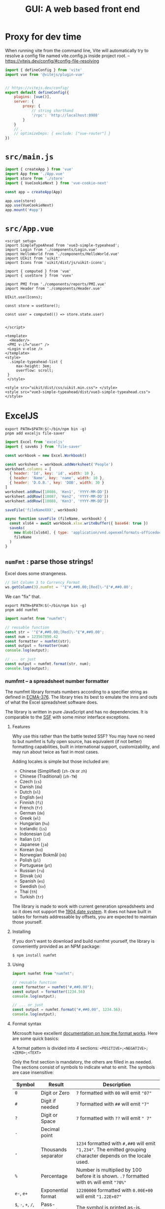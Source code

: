 #+TITLE: GUI: A web based front end

* Proxy for dev time

When running vite from the command line, Vite will automatically try to resolve a config file named vite.config.js inside project root.
 -- https://vitejs.dev/config/#config-file-resolving

#+begin_src js :tangle vite.config.js
import { defineConfig } from 'vite'
import vue from '@vitejs/plugin-vue'


// https://vitejs.dev/config/
export default defineConfig({
    plugins: [vue()],
    server: {
        proxy: {
            // string shorthand
            '/rpc': 'http://localhost:8988'
        }
    }
    // ,
    // optimizeDeps: { exclude: ["vue-router"] }
})

#+end_src

* ~src/main.js~

#+begin_src js :tangle src/main.js
import { createApp } from 'vue'
import App from './App.vue'
import store from './store'
import { VueCookieNext } from 'vue-cookie-next'

const app = createApp(App)

app.use(store)
app.use(VueCookieNext)
app.mount('#app')
#+end_src
* ~src/App.vue~

#+begin_src vue :tangle src/App.vue
<script setup>
import SimpleTypeAhead from 'vue3-simple-typeahead';
import Login from './components/Login.vue'
import HelloWorld from './components/HelloWorld.vue'
import UIkit from 'uikit'
import Icons from 'uikit/dist/js/uikit-icons';

import { computed } from 'vue'
import { useStore } from 'vuex'

import PMI from './components/reports/PMI.vue'
import Header from './components/Header.vue'

UIkit.use(Icons);

const store = useStore();

const user = computed(() => store.state.user)


</script>

<template>
  <Header/>
 <PMI v-if="user" />
 <Login v-else />
</template>
<style>
  .simple-typeahead-list {
     max-height: 3em;
     overflow: scroll;
 }
 </style>

<style src="uikit/dist/css/uikit.min.css"> </style>
<style src="vue3-simple-typeahead/dist/vue3-simple-typeahead.css"> </style>
#+end_src

* ExcelJS

#+begin_src shell
export PATH=$PATH:$(~/bin/npm bin -g)
pnpm add exceljs file-saver
#+end_src

#+begin_src js
import Excel from 'exceljs'
import { saveAs } from 'file-saver'

const workbook = new Excel.Workbook()

const worksheet = workbook.addWorksheet('People')
worksheet.columns = [
  { header: 'Id', key: 'id', width: 10 },
  { header: 'Name', key: 'name', width: 10 },
  { header: 'D.O.B.', key: 'DOB', width: 30 }
]
worksheet.addRow([10086, 'Ken1', 'YYYY-MM-DD'])
worksheet.addRow([10087, 'Ken2', 'YYYY-MM-DD'])
worksheet.addRow([10088, 'Ken3', 'YYYY-MM-DD'])

saveFile('fileNameXXX', workbook)

async function saveFile (fileName, workbook) {
  const xls64 = await workbook.xlsx.writeBuffer({ base64: true })
  saveAs(
    new Blob([xls64], { type: 'application/vnd.openxmlformats-officedocument.spreadsheetml.sheet' }),
    fileName
  )
}
#+end_src

** ~numFmt~ : parse those strings!

Excel does some strangeness.
#+begin_src js
// Set Column 3 to Currency Format
ws.getColumn(3).numFmt = '"£"#,##0.00;[Red]\-"£"#,##0.00';
#+end_src

We can "fix" that.

#+begin_src shell
export PATH=$PATH:$(~/bin/npm bin -g)
pnpm add numfmt
#+end_src

#+begin_src js
  import numfmt from "numfmt";

  // reusable function
  const str = '"£"#,##0.00;[Red]\-"£"#,##0.00';
  const num = 123567890.42
  const formatter = numfmt(str);
  const output = formatter(num)
  console.log(output);

  // ... or just
  const output = numfmt.format(str, num);
  console.log(output);
#+end_src

*** numfmt -- a spreadsheet number formatter
  :PROPERTIES:
  :CUSTOM_ID: numfmt-a-spreadsheet-number-formatter
  :END:
The numfmt library formats numbers according to a specifier string as
defined in
[[https://www.ecma-international.org/publications/standards/Ecma-376.htm][ECMA-376]].
The library tries its best to emulate the inns and outs of what the
Excel spreadsheet software does.

The library is written in pure JavaScript and has no dependencies. It is
comparable to the [[https://www.npmjs.com/package/ssf][SSF]] with some
minor interface exceptions.

****** Features
     :PROPERTIES:
     :CUSTOM_ID: features
     :END:
Why use this rather than the battle tested SSF? You may have no need to
but numfmt is fully open source, has equivalent (if not better)
formatting capabilities, built in international support,
customizability, and may run about twice as fast in most cases.

Adding locales is simple but those included are:

- Chinese (Simplified) (=zh-CN= or =zh=)
- Chinese (Traditional) (=zh-TW=)
- Czech (=cs=)
- Danish (=da=)
- Dutch (=nl=)
- English (=en=)
- Finnish (=fi=)
- French (=fr=)
- German (=de=)
- Greek (=el=)
- Hungarian (=hu=)
- Icelandic (=is=)
- Indonesian (=id=)
- Italian (=it=)
- Japanese (=ja=)
- Korean (=ko=)
- Norwegian Bokmål (=nb=)
- Polish (=pl=)
- Portuguese (=pt=)
- Russian (=ru=)
- Slovak (=sk=)
- Spanish (=es=)
- Swedish (=sv=)
- Thai (=th=)
- Turkish (=tr=)

The library is made to work with current generation spreadsheets and so
it does not support the
[[https://docs.microsoft.com/en-us/office/troubleshoot/excel/1900-and-1904-date-system][1904
date system]]. It does not have built in tables for formats addressable
by offsets, you are expected to maintain those yourself.

**** Installing
   :PROPERTIES:
   :CUSTOM_ID: installing
   :END:
If you don't want to download and build numfmt yourself, the library is
conveniently provided as an NPM package:

#+begin_example
  $ npm install numfmt
#+end_example

**** Using
   :PROPERTIES:
   :CUSTOM_ID: using
   :END:
#+begin_src js
  import numfmt from "numfmt";

  // reusable function
  const formatter = numfmt("#,##0.00");
  const output = formatter(1234.56)
  console.log(output);

  // ... or just
  const output = numfmt.format("#,##0.00", 1234.56);
  console.log(output);
#+end_src

**** Format syntax
   :PROPERTIES:
   :CUSTOM_ID: format-syntax
   :END:
Microsoft have excellent
[[https://support.microsoft.com/en-us/office/review-guidelines-for-customizing-a-number-format-c0a1d1fa-d3f4-4018-96b7-9c9354dd99f5][documentation
on how the format works]]. Here are some quick basics:

A format pattern is divided into 4 sections:
=<POSITIVE>;<NEGATIVE>;<ZERO>;<TEXT>=

Only the first section is mandatory, the others are filled in as needed.
The sections consist of symbols to indicate what to emit. The symbols
are case insensitive:

| Symbol                           | Result              | Description                                                                                                                                                         |
|----------------------------------+---------------------+---------------------------------------------------------------------------------------------------------------------------------------------------------------------|
| =0=                              | Digit or Zero       | =7= formatted with =00= will emit ="07"=                                                                                                                            |
| =#=                              | Digit if needed     | =7= formatted with =##= will emit ="7"=                                                                                                                             |
| =?=                              | Digit or Space      | =7= formatted with =??= will emit =" 7"=                                                                                                                            |
| =.=                              | Decimal point       |                                                                                                                                                                     |
| =,=                              | Thousands separator | =1234= formatted with =#,##0= will emit ="1,234"=. The emitted grouping character depends on the locale used.                                                       |
| =%=                              | Percentage          | Number is multiplied by 100 before it is shown. =.7= formatted with =0%= will emit ="70%"=                                                                          |
| =e-=, =e+=                       | Exponential format  | =12200000= formatted with =0.00E+00= will emit ="1.22E+07"=                                                                                                         |
| =$=, =-=, =+=, =/=, =(=, =)=, == | Pass-through        | The symbol is printed as-is.                                                                                                                                        |
| =\=                              | Escape              | Pass the the next character through as-is.                                                                                                                          |
| =*=                              | Fill                | Repeat the next character in the format enough times to fill the column to its current width. /Like Excel's TEXT function, numFmt emits nothing when this is used./ |
| =_=                              | Skip width          | Skip the width of the next character. /Like Excel's TEXT function, numFmt emits only a single space when this is used./                                             |
| ="text"=                         | Pass-through        | Pass through whatever text is inside the quotation marks as-is. =7= formatted with =0 "bells"= will emit ="7 bells"=                                                |
| =@=                              | Text value          | When value is a text, emit it as is: =foo= formatted with ="bar"@"bar"= will emit ="barfoobar"=                                                                     |
| =yy=                             | Years               | Two digit year                                                                                                                                                      |
| =yyyy=                           | Years               | Four digit year                                                                                                                                                     |
| =m=                              | Month               | 1--12                                                                                                                                                               |
| =mm=                             | Month               | 01--12                                                                                                                                                              |
| =mmm=                            | Short month         | Month name abbreviation (Jan--Dec). Names are locale dependent.                                                                                                     |
| =mmmm=                           | Month name          | Full month name (January--December). Names are locale dependent.                                                                                                    |
| =mmmmm=                          | Month name          | Single letter month abbreviation (J--D). Names are locale dependent.                                                                                                |
| =d=                              | Days                | 1--31                                                                                                                                                               |
| =dd=                             | Days                | 01--31                                                                                                                                                              |
| =ddd=                            | Weekdays            | Sun--Sat                                                                                                                                                            |
| =dddd=                           | Weekdays            | Sunday--Saturday                                                                                                                                                    |
| =h=                              | Hours               | 0--23 or 1--12                                                                                                                                                      |
| =hh=                             | Hours               | 00--23 or 01--12                                                                                                                                                    |
| =m=                              | Minutes             | 0--59                                                                                                                                                               |
| =mm=                             | Minutes             | 00--59                                                                                                                                                              |
| =s=                              | Seconds             | 0--59                                                                                                                                                               |
| =ss=                             | Seconds             | 00--59                                                                                                                                                              |
| =AM/PM=                          | 12h clock           | Sets clock to 12h and emits AM or PM.                                                                                                                               |
| =A/P=                            | 12h clock           | Sets clock to 12h and emits A or P.                                                                                                                                 |
| =[h]=                            | Hours               | Elapsed time in hours                                                                                                                                               |
| =[m]=                            | Minutes             | Elapsed time in minutes                                                                                                                                             |
| =[s]=                            | Seconds             | Elapsed time in seconds                                                                                                                                             |

**** API Reference
   :PROPERTIES:
   :CUSTOM_ID: api-reference
   :END:
# *numfmt*(pattern[, options]])

Constructs a new /formatter/ function with the specified options.

Pattern must be a string according to the
[[https://www.ecma-international.org/publications/standards/Ecma-376.htm][ECMA-376]]
number format. Options should be an object of options. You may change
defaults once for all instances using numfmt.options.

# /formatter/(value[, options])

Returns a formatted string for the argument value. If options object is
provided then it overrides the constructor options of those options
provided.

# /formatter/.isDate()

Returns a true or false depending on if the pattern is a date pattern.
The pattern is considered a date pattern if any of its sections contain
a date symbol (see table above). Each section is restricted to to be
/either/ a number or date format.

# /formatter/.isPercent()

Returns a true or false depending on if the pattern is a percentage
pattern. The pattern is considered a percentage pattern if any of its
sections contain a percentage symbol (see table above).

# /formatter/.isText()

Returns a true or false depending on if the pattern is a text percentage
pattern if its definition is composed of a single section that includes
that text symbol (see table above). For example =@= or =@" USD"= are
text patterns but =#;@= is not.

# /formatter/.color(value)

If the pattern defines colors this function will emit the color
appropriate to the value. If no colors were specified this function
returns ="black"=.

#+begin_src js
  import numfmt from "numfmt";

  const formatter = numfmt("[green]#,##0;[red]-#,##0");
  const color = formatter.color(-10)
  console.log(color); // "red"
#+end_src

# numfmt.*format*(pattern, value[, options])

Parses the format pattern and formats the value according to the
pattern, and optionally, any options. See definition [[#numfmt][above]].

# numfmt.*round*(number[, places])

Return a value rounded to the specified amount of places. This is the
rounding function used by the formatter (symmetric arithmetic rounding).

# numfmt.*parseLocale*(tag)

Parse a BCP 47 locale tag and emit an object of its parts. Intended for
internal use.

# numfmt.*getLocale*(tag)

Used by the formatter to pull a locate from its registered locales. If
subtag isn't available but the base language is, the base language is
used. So if =en-CA= is not found, the formatter tries to find =en= else
it returns a =null=.

# numfmt.*addLocale*(data, tag)

Register locale data for a language. The full data object looks like
this:

#+begin_src js
  {
    group: "\u00a0", // non-breaking space
    decimal: ".",
    positive: "+",
    negative: "-",
    percent: "%",
    exponent: "E",
    nan: "NaN",
    infinity: "∞",
    ampm: [ "AM", "PM" ],

    // gregorian calendar
    mmmm: [ "January", "February", … ],
    mmm: [ "Jan", "Feb", … ],
    dddd: [ "Sunday", "Monday", … ],
    ddd: [ "Sun", "Mon", … ]

    // islamic calendar
    mmmm6: [ "Muharram", "Safar", … ],
    mmm6: [ "Muh.", "Saf.", … ],
  }
#+end_src

The data object does not need to be complete, it will fall back to
defaults (mostly English) for any missing properties. Adding support for
Faroese you would require only passing the data different from the
defaults:

#+begin_src js
  numfmt.addLocale({
    group: ".",
    decimal: ",",
    mmmm: [ "januar", "februar", … ],
    mmm: [ "jan", "feb", … ],
    dddd: [ "sunnudagur", "mánadagur", … ],
    ddd: [ "sun", "mán", … ],
  }, "fo-FO");
#+end_src

If the language tag provided has a subtag and a base language does not
exit, the locale is register to both. In the Faroese example above both
=fo= and =fo-FO= will be created.

# numfmt.*isDate*(format)

Returns a true or false depending on if the pattern is a date pattern.
The pattern is considered a date pattern if any of its sections contain
a date symbol (see table above). Each section is restricted to to be
/either/ a number or date format.

For compatibility reasons, this function is also available as
=numfmt.is_date(format)=.

# numfmt.*isPercent*(format)

Returns a true or false depending on if the pattern is a percentage
pattern. The pattern is considered a percentage pattern if any of its
sections contain a percentage symbol (see table above).

# numfmt.*isText*(format)

Returns a true or false depending on if the pattern is a text percentage
pattern if its definition is composed of a single section that includes
that text symbol (see table above). For example =@= or =@" USD"= are
text patterns but =#;@= is not.

# numfmt.*options*(options)

Set a default option or options for the formatter. This will affect all
formatters unless they have overwritten options at construction time.
Calling =numfmt.options(null)= will reset to internal defaults.

#+begin_src js
  // basic "default" formatter
  const weekdayEN = numfmt("dddd");
  weekdayEN(1234); // "Monday"

  // setting a new default
  numfmt.options({ locale: "is" });

  // call the same formatter
  weekdayEN(1234); // "mánudagur"

  // construct a new formatter with a locale
  weekdayFR = numfmt("dddd", { locale: "fr", });
  weekdayFR(1234); // "lundi"

  // override settings at call-time
  weekdayEN(1234, { locale: "pl" }); // "poniedziałek"
  weekdayFR(1234, { locale: "pl" }); // "poniedziałek"
#+end_src

# The *options*

As well as allowing locale customization, numfmt behaviour can be
controlled with a

| Member          | Type      | Default    | Note                                                                                                                                                                                                                                        |
|-----------------+-----------+------------+---------------------------------------------------------------------------------------------------------------------------------------------------------------------------------------------------------------------------------------------|
| locale          | =string=  | =""=       | A [[http://www.rfc-editor.org/rfc/bcp/bcp47.txt][BCP 47]] string tag. Locale default is english with a =\u00a0= grouping symbol (see numfmt.addLocale).                                                                                     |
| throws          | =boolean= | =true=     | Should the formatter throw an error if a provided pattern is invalid. If not, a formatter will be constructed which only ever outputs an error string (see /invalid/ in this table).                                                        |
| invalid         | =string=  | ="######"= | The string emitted when no-throw mode fails to parse a pattern.                                                                                                                                                                             |
| nbsp            | =boolean= | =true=     | By default the formatters will emit [[https://en.wikipedia.org/wiki/Non-breaking_space][non-breaking-space]] rather than a regular space when emitting the formatted number. Setting this to false will make it use regular spaces instead. |
| leap1900        | =boolean= | =true=     | Simulate the Lotus 1-2-3 [[https://docs.microsoft.com/en-us/office/troubleshoot/excel/wrongly-assumes-1900-is-leap-year][1900 leap year bug]]. It is a requirement in the Ecma OOXML specification so it is on by default.                  |
| dateErrorThrows | =boolean= | =false=    | Should the formatter throw an error when trying to format a date that is out of bounds?                                                                                                                                                     |
| dateErrorNumber | =boolean= | =true=     | Should the formatter switch to a General number format when trying to format a date that is out of bounds?                                                                                                                                  |
| overflow        | =string=  | ="######"= | The string emitted when a formatter fails to format a date that is out of bounds.                                                                                                                                                           |
| dateSpanLarge   | =boolean= | =true=     | Extends the allowed range of dates from Excel bounds (1900--9999) to Google Sheet bounds (0--99999).                                                                                                                                        |
| ignoreTimezone  | =boolean= | =false=    | Normally when date objects are used with the formatter, time zone is taken into account. This makes the formatter ignore the timezone offset.                                                                                               |
* SheetJS
#+begin_src shell
export PATH=$PATH:$(~/bin/npm bin -g)
pnpm add xlsx
pnpm add sheetjs-style
sed -i 's/\(var APOS.*\);/\1,/' ./node_modules/sheetjs-style/xlsx.js
sed -i 's/\(_hashIndex = {};\)/var \1/' ./node_modules/sheetjs-style/xlsx.js
sed -i 's/\(_listIndex = \[\];\)/var \1/' ./node_modules/sheetjs-style/xlsx.js

pnpm rebuild sheetjs-style
rm ./node_modules/.vite/*

pnpm add xlsx-js-style
#+end_src
* Clusterize
#+begin_src shell
export PATH=$PATH:$(~/bin/npm bin -g)
pnpm add clusterize.js
#+end_src
* Vue3 datepicker

#+begin_src shell
export PATH=$PATH:$(~/bin/npm bin -g)
pnpm add vue3-datepicker
#+end_src

** Usage
   :PROPERTIES:
   :CUSTOM_ID: usage
   :END:
For more examples see
https://icehaunter.github.io/vue3-datepicker/examples.html

#+begin_example
  <template>
    <datepicker
      v-model="selected"
      :locale="locale"
      :upperLimit="to"
      :lowerLimit="from"
      :clearable="true"
    />
  </template>
#+end_example

** Props and attributes
   :PROPERTIES:
   :CUSTOM_ID: props-and-attributes
   :END:
Attribute fallthrough is enabled, so any attribute you apply to the
component will be passed down to the input.

All props which accept formatting strings for dates use
[[https://date-fns.org/docs/format][=date-fns= formatting function]]
under the hood, so see that function's documentation for patterns.

Main interaction to date selection is done via =v-model= with =Date= as
expected type of the value passed.

Full props documentation is available at
https://icehaunter.github.io/vue3-datepicker/config.html#props

| ID                   | Type                                                       | Default              | Description                                                                                                                              |
|----------------------+------------------------------------------------------------+----------------------+------------------------------------------------------------------------------------------------------------------------------------------|
| =upperLimit=         | =Date=                                                     |                      | Upper limit for available dates for picking                                                                                              |
| =lowerLimit=         | =Date=                                                     |                      | Lower limit for available dates for picking                                                                                              |
| =disabledDates=      | ={ dates: Date[] }=                                        |                      | Dates not available for picking                                                                                                          |
| =disabledTime=       | ={ dates: Date[] }=                                        |                      | Dates not available for time picking                                                                                                     |
| =startingView=       | ='time' \| 'day' \| 'month' \| 'year'=                     | ='day'=              | View on which the date picker should open. Can be either =year=, =month=, or =day=                                                       |
| =minimumView=        | ='time' \| 'day' \| 'month' \| 'year'=                     | ='day'=              | If set, lower-level views won't show                                                                                                     |
| =monthHeadingFormat= | =String=                                                   | =LLLL yyyy=          | =date-fns=-type formatting for a month view heading                                                                                      |
| =weekdayFormat=      | =String=                                                   | =EE=                 | =date-fns=-type formatting for a line of weekdays on day view                                                                            |
| =inputFormat=        | =String=                                                   | =yyyy-MM-dd=         | =date-fns=-type format in which the string in the input should be both parsed and displayed                                              |
| =locale=             | [[https://date-fns.org/v2.16.1/docs/I18n#usage][=Locale=]] | =date-fns/locale/en= | [[https://date-fns.org/v2.16.1/docs/I18n#usage][=date-fns= locale object]]. Used in string formatting (see default =monthHeadingFormat=) |
| =disabled=           | =Boolean=                                                  | =false=              | Disables datepicker and prevents it's opening                                                                                            |
| =typeable=           | =Boolean=                                                  | =false=              | Allows user to input date manually                                                                                                       |
| =weekStartsOn=       | =Number=                                                   | 1                    | Day on which the week should start. Number from 0 to 6, where 0 is Sunday and 6 is Saturday. Week starts with a Monday (1) by default    |
| =clearable=          | =Boolean=                                                  | =false=              | Allows clearing the selected date and setting the value to =null=                                                                        |

** Compatibility
   :PROPERTIES:
   :CUSTOM_ID: compatibility
   :END:
Package is transpiled and should be usable for everyone with ES6 and
above, but the styling of the datepicker itself uses CSS Grid and CSS
variables.

** Example
   :PROPERTIES:
   :CUSTOM_ID: example
   :END:
#+begin_example
  <template>
    <datepicker v-model="picked" />
  </template>


  <script>
  import Datepicker from '../src/datepicker/Datepicker.vue'
  components: {
    Datepicker
  },
  data(): {
    return {
      picked: new Date();
    }
  }
  </script>
#+end_example

* Vue Simple Typeahead

#+begin_src shell
export PATH=$PATH:$(~/bin/npm bin -g)
pnpm add vue3-simple-typeahead
#+end_src

** Add installed component to your app
   :PROPERTIES:
   :CUSTOM_ID: add-installed-component-to-your-app
   :END:
Import the vue3-simple-typeahead component and register it globally in
your Vue app. Import the CSS as well if you wish to use the default
styling.

#+begin_src js
  import { createApp } from 'vue';
  import App from './App.vue';
  import SimpleTypeahead from 'vue3-simple-typeahead';
  import 'vue3-simple-typeahead/dist/vue3-simple-typeahead.css'; //Optional default CSS

  let app = createApp(App);
  app.use(SimpleTypeahead);
  app.mount('#app');
#+end_src

You can also import vue3-simple-typeahead locally in your component if
you prefer.

#+begin_src js
  import SimpleTypeahead from 'vue3-simple-typeahead'
  import 'vue3-simple-typeahead/dist/vue3-simple-typeahead.css' //Optional default CSS

  export default {
    name: 'my-vue-component',
    ...
    components: {
      SimpleTypeahead
    }
    ...
  }
#+end_src


** Usage
   :PROPERTIES:
   :CUSTOM_ID: usage
   :END:
Use the component on your own app components

#+begin_example
  <vue3-simple-typeahead
      id="typeahead_id"
      placeholder="Start writing..."
      :items="['One','Two','Three',...]"
      :minInputLength="1"
      :itemProjection="itemProjectionFunction"
      @selectItem="selectItemEventHandler"
      @onInput="onInputEventHandler"
      @onFocus="onFocusEventHandler"
      @onBlur="onBlurEventHandler"
  >
  </vue3-simple-typeahead>
#+end_example

With custom slots template

#+begin_example
  <vue3-simple-typeahead
      id="typeahead_id"
      placeholder="Start writing..."
      :items="['One','Two','Three',...]"
      :minInputLength="1"
      :itemProjection="itemProjectionFunction"
      @selectItem="selectItemEventHandler"
      @onInput="onInputEventHandler"
      @onFocus="onFocusEventHandler"
      @onBlur="onBlurEventHandler"
  >
      <template #list-header>
          LIST HEADER
      </template>
      <template #list-item-text="slot"><span v-html="slot.boldMatchText(slot.itemProjection(slot.item))"></span></template>
      <template #list-footer>
          LIST FOOTER
      </template>
  </vue3-simple-typeahead>
#+end_example

*** User interaction
    :PROPERTIES:
    :CUSTOM_ID: user-interaction
    :END:
When the user types on the typeahead input and the minimum input length
is meeted a suggestion list appears below the input with the items that
match the user input. You can continue to type further to filter the
selection, but you could use keyboard or mouse input to make your
selection.abnf

When the suggestion list show up, you can continue to type to filter the
selection or you use the =Arrow Up=↑ or =Arrow Down=↓ keys to navigate
the list of suggestions. When you have selected the desired element
press Enter or TAB to select the current element.

| Control | Effect                                                             |
|---------+--------------------------------------------------------------------|
| ↑       | Navigate up on the suggestion list, selecting the previous element |
| ↓       | Navigate down on the suggestion list, selecting the next element   |
| Enter   | Choose the current element selection                               |
| TAB     | Choose the current element selection                               |

You can use the mouse instead, simply hover you cursor over the desire
element and click on it.

#+caption: User controls
[[file:vue3-simple-typeahead.gif]]

*** Props
    :PROPERTIES:
    :CUSTOM_ID: props
    :END:
| Prop                                  | Type             | Default                    | Description                                                                             |
|---------------------------------------+------------------+----------------------------+-----------------------------------------------------------------------------------------|
| [[#id][=id=]]                         | String           | Random id generation       | The id for the input control. Can be useful to link with a =label for=""=               |
| [[#placeholder][=placeholder=]]       | String           | =''=                       | Placeholder text for the input                                                          |
| [[#items][=items=]]                   | Array (Required) |                            | List of objects or strings with the elements for suggestions                            |
| [[#defaultItem][=defaultItem=]]       | Any              |                            | Default item to be selected                                                             |
| [[#minInputLength][=minInputLength=]] | Number           | 2                          | Minimum input length for the suggestion length to appear, the prop value has to be >= 0 |
| [[#itemProjection][=itemProjection=]] | Function: String | =(item) => {return item;}= | Projection function to map the items to a string value for search and display           |

/Remember you can always use lower-kebap-case for camelCase props like
=min-input-length=/

*** Events
    :PROPERTIES:
    :CUSTOM_ID: events
    :END:
| Event                         | Signature                                                        | Description                                                                                         |
|-------------------------------+------------------------------------------------------------------+-----------------------------------------------------------------------------------------------------|
| [[#selectItem][=selectItem=]] | =function (item: String): void=                                  | Emitted when the user selects an item from the suggestion list                                      |
| [[#onInput][=onInput=]]       | =function (event: Object { input: String, items: Array }): void= | Emitted when the user types anything                                                                |
| [[#onFocus][=onFocus=]]       | =function (event: Object { input: String, items: Array }): void= | Emitted when the input control get the focus                                                        |
| [[#onBlur][=onBlur=]]         | =function (event: Object { input: String, items: Array }): void= | Emitted when the input control lost the focus [When the user select an item, the focus is lost too] |

*** Slots
    :PROPERTIES:
    :CUSTOM_ID: slots
    :END:
| Slot                                   | Parent                                  | Props                                     | Description                                                     |
|----------------------------------------+-----------------------------------------+-------------------------------------------+-----------------------------------------------------------------|
| [[#list-header][=#list-header=]]       | =div.simple-typeahead-list-header=      |                                           | Slot to be show at top of the suggestion list                   |
| [[#list-item-text][=#list-item-text=]] | =span.simple-typeahead-list-item-text'= | =item=, =itemProjection=, =boldMatchText= | Slot to customize the text of every item in the suggestion list |
| [[#list-footer][=#list-footer=]]       | =div.simple-typeahead-list-footer=      |                                           | Slot to be show at bottom of the suggestion list                |

**** Slot =#list-item-text= props
     :PROPERTIES:
     :CUSTOM_ID: slot-list-item-text-props
     :END:
| Prop                                  | Type             | Description                                                                                                   |
|---------------------------------------+------------------+---------------------------------------------------------------------------------------------------------------|
| [[#item][=item=]]                     | String or Object | The item of the items array                                                                                   |
| [[#itemProjection][=itemProjection=]] | function         | Use the item projection function provided as prop to the =vue3-simple-typeahead= element                      |
| [[#boldMatchText][=boldMatchText=]]   | function         | A function that receives a string and add strong tags to the parts of the text matched by the search criteria |

*** Styling
    :PROPERTIES:
    :CUSTOM_ID: styling
    :END:
Overwrite styles when using the default css included or add custom
styles basing your rules on this structure.

#+begin_example
  div#{:id}_wrapper.simple-typeahead
      input#{:id}.simple-typeahead-input
      div.simple-typeahead-list
          .simple-typeahead-list-header
          .simple-typeahead-list-item &.simple-typeahead-list-item-active
              .simple-typeahead-list-item-text
          .simple-typeahead-list-footer
#+end_example
* UI Kit

#+begin_src shell
export PATH=$PATH:$(~/bin/npm bin -g)
pnpm add uikit
#+end_src
https://github.com/zzseba78/Kick-Off

* Vue Cookie Next
  :PROPERTIES:
  :CUSTOM_ID: vue-cookie-next
  :END:
#+begin_src shell
export PATH=$PATH:$(~/bin/npm bin -g)
pnpm add vue-cookie-next
#+end_src


A simple Vue 3 plugin for handling browser cookies with typescript
support
  <div class="uk-margin">
            <select class="uk-select">
                <option>Option 01</option>
                <option>Option 02</option>
            </select>
        </div  <div class="uk-margin">
            <select class="uk-select">
                <option>Option 01</option>
                <option>Option 02</option>
            </select>
        </div>>
#+begin_example
  import { createApp } from 'vue'
  import { VueCookieNext } from 'vue-cookie-next'

  import App from 'App.vue'
  const app = createApp(App)
  app.use(VueCookieNext)
  app.mount('#app')

  // set default config
  VueCookieNext.config({ expire: '7d' })

  // set global cookie
  VueCookieNext.setCookie('theme', 'default')
  VueCookieNext.setCookie('hover-time', { expire: '1s' })
#+end_example

** Composition API
    :PROPERTIES:
    :CUSTOM_ID: composition-api
    :END:
#+begin_example
  import { defineComponent } from 'vue'
  import { useCookie } from 'vue-cookie-next'

  defineComponent({
    setup() {
      const cookie = useCookie()
      cookie.setCookie('theme', 'dark')
      cookie.removeCookie('hover-time')
    },
  });
#+end_example

** API Options
   :PROPERTIES:
   :CUSTOM_ID: api-options
   :END:
syntax format: *[this | VueCookieNext].$cookie.[method]*

- Set global config

#+begin_example
  VueCookieNext.config({
    expire: '1d',
    path: '/',
    domain: '',
    secure: '',
    sameSite: '',
  })
  // default: expireTimes = 1d, path = '/', domain = '', secure = '', sameSite = 'Lax'
#+end_example

- Set a cookie

#+begin_example
  this.$cookie.setCookie(keyName, value, {
    expire: '1d',
    path: '/',
    domain: '',
    secure: '',
    sameSite: '',
  }) //return this
#+end_example

- Get a cookie

#+begin_example
  this.$cookie.getCookie(keyName) // return value
#+end_example

- Remove a cookie

#+begin_example
  this.$cookie.removeCookie(keyName, {
    path: '/',
    domain: '',
  }) // return this | false if key not found
#+end_example

- Exist a =cookie name=

#+begin_example
  this.$cookie.isCookieAvailable(keyName) // return false or true
#+end_example

- Get All =cookie name=

#+begin_example
  this.$cookie.keys() // return a array string
#+end_example

** Example Usage
   :PROPERTIES:
   :CUSTOM_ID: example-usage
   :END:
**** set global config
     :PROPERTIES:
     :CUSTOM_ID: set-global-config
     :END:
#+begin_example
  import { VueCookieNext } from 'vue-cookie-next'
  // 30 day after, expire
  VueCookieNext.config({ expire: '30d' })

  // set secure, only https works
  VueCookieNext.config({ expire: '7d', secure: true })

  // 2019-03-13 expire
  VueCookieNext.config({ expire: new Date(2019, 03, 13).toUTCString() })

  // 30 day after, expire, '' current path , browser default
  VueCookieNext.config({ expire: 60 * 60 * 24 * 30 })
#+end_example

**** support json object
     :PROPERTIES:
     :CUSTOM_ID: support-json-object
     :END:
#+begin_example
  var user = {
    user_id: 1,
    name: 'Ben',
    session: '75442486-0878-440c-9db1-a7006c25a39f',
    session_start_time: new Date(),
  }

  this.$cookie.setCookie('user', user)
  // print user name
  console.log(this.$cookie.getCookieCookie('user').name)
#+end_example

**** set expire times
     :PROPERTIES:
     :CUSTOM_ID: set-expire-times
     :END:
*Suppose the current time is : Sat, 11 Mar 2017 12:25:57 GMT*

*Following equivalence: 1 day after, expire*

*Support chaining sets together*

#+begin_example
  // default expire time: 1 day
  this.$cookie
    .setCookie('user_session', '75442486-0878-440c-9db1-a7006c25a39f')
    // number + d , ignore case
    .setCookie('user_session', '75442486-0878-440c-9db1-a7006c25a39f', {
      expire: '1d',
    })
    .setCookie('user_session', '75442486-0878-440c-9db1-a7006c25a39f', {
      expire: '1D',
    })
    // Base of second
    .setCookie('user_session', '75442486-0878-440c-9db1-a7006c25a39f', {
      expire: 60 * 60 * 24,
    })
    // input a Date, + 1day
    .setCookie('user_session', '75442486-0878-440c-9db1-a7006c25a39f', {
      expire: new Date(2017, 03, 12),
    })
    // input a date string, + 1day
    .setCookie('user_session', '75442486-0878-440c-9db1-a7006c25a39f', {
      expire: 'Sat, 13 Mar 2017 12:25:57 GMT',
    })
#+end_example

**** set expire times, input number type
     :PROPERTIES:
     :CUSTOM_ID: set-expire-times-input-number-type
     :END:
#+begin_example
  this.$cookie.setCookie('default_unit_second', 'input_value', { expire: 1 }) // 1 second after, expire
  this.$cookie.setCookie('default_unit_second', 'input_value', {
    expire: 60 + 30,
  }) // 1 minute 30 second after, expire
  this.$cookie.setCookie('default_unit_second', 'input_value', {
    expire: 60 * 60 * 12,
  }) // 12 hour after, expire
  this.$cookie.setCookie('default_unit_second', 'input_value', {
    expire: 60 * 60 * 24 * 30,
  }) // 1 month after, expire
#+end_example

**** set expire times - end of browser session
     :PROPERTIES:
     :CUSTOM_ID: set-expire-times---end-of-browser-session
     :END:
#+begin_example
  this.$cookie.setCookie('default_unit_second', 'input_value', { expire: 0 }) // end of session - use 0 or "0"!
#+end_example

**** set expire times , input string type
     :PROPERTIES:
     :CUSTOM_ID: set-expire-times-input-string-type
     :END:
| Unit | full name |
|------+-----------|
| y    | year      |
| m    | month     |
| d    | day       |
| h    | hour      |
| min  | minute    |
| s    | second    |

*Unit Names Ignore Case*

*not support the combination*

*not support the double value*

#+begin_example
  this.$cookie.setCookie('token', 'GH1.1.1689020474.1484362313', {
    expire: '60s',
  }) // 60 second after, expire
  this.$cookie.setCookie('token', 'GH1.1.1689020474.1484362313', {
    expire: '30MIN',
  }) // 30 minute after, expire, ignore case
  this.$cookie.setCookie('token', 'GH1.1.1689020474.1484362313', {
    expire: '24d',
  }) // 24 day after, expire
  this.$cookie.setCookie('token', 'GH1.1.1689020474.1484362313', {
    expire: '4m',
  }) // 4 month after, expire
  this.$cookie.setCookie('token', 'GH1.1.1689020474.1484362313', {
    expire: '16h',
  }) // 16 hour after, expire
  this.$cookie.setCookie('token', 'GH1.1.1689020474.1484362313', {
    expire: '3y',
  }) // 3 year after, expire

  // input date string
  this.$cookie.setCookie('token', 'GH1.1.1689020474.1484362313', {
    expire: new Date(2017, 3, 13).toUTCString(),
  })
  this.$cookie.setCookie('token', 'GH1.1.1689020474.1484362313', {
    expire: 'Sat, 13 Mar 2017 12:25:57 GMT ',
  })
#+end_example

**** set expire support date
     :PROPERTIES:
     :CUSTOM_ID: set-expire-support-date
     :END:
#+begin_example
  var date = new Date()
  date.setDate(date.getDate() + 1)
  this.$cookie.setCookie('token', 'GH1.1.1689020474.1484362313', {
    expire: date,
  })
#+end_example

**** set never expire
     :PROPERTIES:
     :CUSTOM_ID: set-never-expire
     :END:
#+begin_example
  this.$cookie.setCookie('token', 'GH1.1.1689020474.1484362313', {
    expire: Infinity,
  }) // never expire
  // never expire , only -1,Other negative Numbers are invalid
  this.$cookie.setCookie('token', 'GH1.1.1689020474.1484362313', { expire: -1 })
#+end_example

**** remove cookie
     :PROPERTIES:
     :CUSTOM_ID: remove-cookie
     :END:
#+begin_example
  this.$cookie.setCookie('token', 'value') // domain.com and *.doamin.com are readable
  this.$cookie.removeCookie('token') // remove token of domain.com and *.doamin.com

  this.$cookie.setCookie('token', value, { domain: 'domain.com' }) // only domain.com are readable
  this.$cookie.removeCookie('token', { domain: 'domain.com' }) // remove token of domain.com
#+end_example

**** set other arguments
     :PROPERTIES:
     :CUSTOM_ID: set-other-arguments
     :END:
#+begin_example
  // set path
  this.$cookie.setCookie('use_path_argument', 'value', {
    expire: '1d',
    path: '/app',
  })

  // set domain
  this.$cookie.setCookie('use_path_argument', 'value', { domain: 'domain.com' }) // default 1 day after,expire

  // set secure
  this.$cookie.setCookie('use_path_argument', 'value', {
    secure: true,
  })

  // set sameSite - should be one of `None`, `Strict` or `Lax`. Read more https://web.dev/samesite-cookies-explained/
  this.$cookie.setCookie('use_path_argument', 'value', { sameSite: 'Lax' })
#+end_example

**** other operation
     :PROPERTIES:
     :CUSTOM_ID: other-operation
     :END:
#+begin_example
  // check a cookie exist
  this.$cookie.isCookieAvailable("user_session")

  // get a cookie
  this.$cookie.getCookie("user_session");

  // remove a cookie
  this.$cookie.removeCookie("user_session");

  // get all cookie key names, line shows
  this.$cookie.keys().join("\n");

  // remove all cookie
  this.$cookie.keys().forEach(cookie => this.$cookie.removeCookie(cookie))

  // vue-cookie-next global
  [this | VueCookieNext].$cookie.[method]
#+end_example

** ⚠️ Warning
   :PROPERTIES:
   :CUSTOM_ID: warning
   :END:
*$cookie key names Cannot be set to
['expires','max-age','path','domain','secure','SameSite']*

** 🌸 Thanks
   :PROPERTIES:
   :CUSTOM_ID: thanks
   :END:
This project is heavily inspired by the following awesome projects.

- [[https://github.com/cmp-cc/vue-cookies][cmp-cc/vue-cookies]]

Thanks!

* Axios

#+begin_src shell
export PATH=$PATH:$(~/bin/npm bin -g)
pnpm add axios
#+end_src
* Vuex

Managing global state has become something I'd like to plan in advance and use
as specifed.

#+begin_src shell
export PATH=$PATH:$(~/bin/npm bin -g)
pnpm add vuex@next
#+end_src

#+begin_src js :tangle src/store/index.js :mkdirp t
import { createStore } from 'vuex'

// Create a new store instance.
export default createStore({
  state () {
    return {
      user: false
    }
  },
  mutations: {
    login (state, user) {
      state.user = user
    }
  }
})
#+end_src

** Composition API
  :PROPERTIES:
  :CUSTOM_ID: composition-api
  :tabindex: -1
  :END:

To access the store within the ~setup~ hook, you can call the ~useStore~
function. This is the equivalent of retrieving ~this.$store~ within a
component using the Option API.

#+begin_example
  import { useStore } from 'vuex'

  export default {
    setup () {
      const store = useStore()
    }
  }
#+end_example

*** Accessing State and Getters
   :PROPERTIES:
   :CUSTOM_ID: accessing-state-and-getters
   :tabindex: -1
   :END:
In order to access state and getters, you will want to create ~computed~
references to retain reactivity. This is the equivalent of creating
computed properties using the Option API.

#+begin_example
  import { computed } from 'vue'
  import { useStore } from 'vuex'

  export default {
    setup () {
      const store = useStore()

      return {
        // access a state in computed function
        count: computed(() => store.state.count),

        // access a getter in computed function
        double: computed(() => store.getters.double)
      }
    }
  }
#+end_example

*** Accessing Mutations and Actions
[[#accessing-mutations-and-actions][#]]
   :PROPERTIES:
   :CUSTOM_ID: accessing-mutations-and-actions
   :tabindex: -1
   :END:
When accessing mutations and actions, you can simply provide the
~commit~ and ~dispatch~ method inside the ~setup~ hook.

#+begin_example
  import { useStore } from 'vuex'

  export default {
    setup () {
      const store = useStore()

      return {
        // access a mutation
        increment: () => store.commit('increment'),

        // access an action
        asyncIncrement: () => store.dispatch('asyncIncrement')
      }
    }
  }
#+end_example

*** Examples
   :PROPERTIES:
   :CUSTOM_ID: examples
   :tabindex: -1
   :END:
Check out the [[https://github.com/vuejs/vuex/tree/4.0/examples/composition][Composition API example]] to see example applications utilizing Vuex
and Vue's Composition API.

